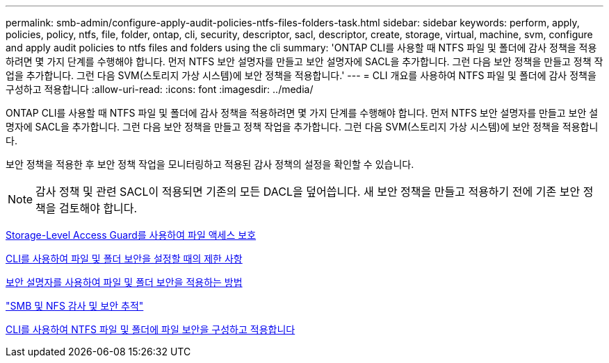 ---
permalink: smb-admin/configure-apply-audit-policies-ntfs-files-folders-task.html 
sidebar: sidebar 
keywords: perform, apply, policies, policy, ntfs, file, folder, ontap, cli, security, descriptor, sacl, descriptor, create, storage, virtual, machine, svm, configure and apply audit policies to ntfs files and folders using the cli 
summary: 'ONTAP CLI를 사용할 때 NTFS 파일 및 폴더에 감사 정책을 적용하려면 몇 가지 단계를 수행해야 합니다. 먼저 NTFS 보안 설명자를 만들고 보안 설명자에 SACL을 추가합니다. 그런 다음 보안 정책을 만들고 정책 작업을 추가합니다. 그런 다음 SVM(스토리지 가상 시스템)에 보안 정책을 적용합니다.' 
---
= CLI 개요를 사용하여 NTFS 파일 및 폴더에 감사 정책을 구성하고 적용합니다
:allow-uri-read: 
:icons: font
:imagesdir: ../media/


[role="lead"]
ONTAP CLI를 사용할 때 NTFS 파일 및 폴더에 감사 정책을 적용하려면 몇 가지 단계를 수행해야 합니다. 먼저 NTFS 보안 설명자를 만들고 보안 설명자에 SACL을 추가합니다. 그런 다음 보안 정책을 만들고 정책 작업을 추가합니다. 그런 다음 SVM(스토리지 가상 시스템)에 보안 정책을 적용합니다.

보안 정책을 적용한 후 보안 정책 작업을 모니터링하고 적용된 감사 정책의 설정을 확인할 수 있습니다.


NOTE: 감사 정책 및 관련 SACL이 적용되면 기존의 모든 DACL을 덮어씁니다. 새 보안 정책을 만들고 적용하기 전에 기존 보안 정책을 검토해야 합니다.

xref:secure-file-access-storage-level-access-guard-concept.adoc[Storage-Level Access Guard를 사용하여 파일 액세스 보호]

xref:limits-when-cli-set-file-folder-security-concept.adoc[CLI를 사용하여 파일 및 폴더 보안을 설정할 때의 제한 사항]

xref:security-descriptors-apply-file-folder-security-concept.adoc[보안 설명자를 사용하여 파일 및 폴더 보안을 적용하는 방법]

link:../nas-audit/index.html["SMB 및 NFS 감사 및 보안 추적"]

xref:create-ntfs-security-descriptor-file-task.adoc[CLI를 사용하여 NTFS 파일 및 폴더에 파일 보안을 구성하고 적용합니다]

